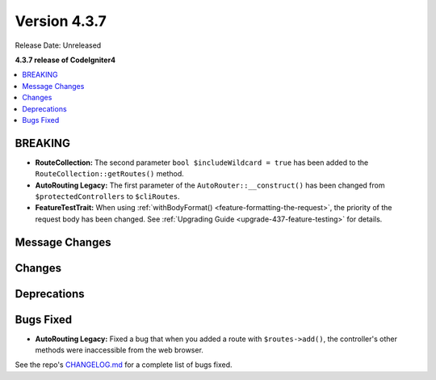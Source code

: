 Version 4.3.7
#############

Release Date: Unreleased

**4.3.7 release of CodeIgniter4**

.. contents::
    :local:
    :depth: 3

BREAKING
********

- **RouteCollection:** The second parameter ``bool $includeWildcard = true`` has
  been added to the ``RouteCollection::getRoutes()`` method.
- **AutoRouting Legacy:** The first parameter of the ``AutoRouter::__construct()``
  has been changed from ``$protectedControllers`` to ``$cliRoutes``.
- **FeatureTestTrait:** When using :ref:`withBodyFormat() <feature-formatting-the-request>`,
  the priority of the request body has been changed.
  See :ref:`Upgrading Guide <upgrade-437-feature-testing>` for details.

Message Changes
***************

Changes
*******

Deprecations
************

Bugs Fixed
**********

- **AutoRouting Legacy:** Fixed a bug that when you added a route with
  ``$routes->add()``, the controller's other methods were inaccessible from the
  web browser.

See the repo's
`CHANGELOG.md <https://github.com/codeigniter4/CodeIgniter4/blob/develop/CHANGELOG.md>`_
for a complete list of bugs fixed.
